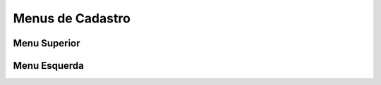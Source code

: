 Menus de Cadastro
#################

Menu Superior
=============

|imagem9|

Menu Esquerda
=============

|imagem9|

.. |br| raw:: html
   
   <br />

.. |imagem1| image:: /docs/source/cadastro_comissao/imagens/comissao_1.png

.. |imagem2| image:: /docs/source/cadastro_comissao/imagens/comissao_2.png

.. |imagem3| image:: /docs/source/cadastro_comissao/imagens/Criar_Comissao.png

.. |imagem4| image:: /docs/source/cadastro_comissao/imagens/Criar_Comissao_2.png

.. |imagem5| image:: /docs/source/cadastro_comissao/imagens/Editar_Comissao.png

.. |imagem6| image:: /docs/source/cadastro_comissao/imagens/Comissao_Colunas.png

.. |imagem7| image:: /docs/source/cadastro_comissao/imagens/Impressao_Resultados.png

.. |imagem8| image:: /docs/source/cadastro_comissao/imagens/Excluir_Comissao.png

.. |imagem9| image:: /docs/source/cadastro_comissao/imagens/Menu_Superior.png

.. |imagem10| image:: /docs/source/cadastro_comissao/imagens/Menu_Esquerda.png

.. |imagem11| image:: /docs/source/cadastro_comissao/imagens/Itens_Comissao.png

.. |imagem12| image:: /docs/source/cadastro_comissao/imagens/Item_Vigencia.png

.. |imagem13| image:: /docs/source/cadastro_comissao/imagens/Item_Caracteristicas.png

.. |imagem14| image:: /docs/source/cadastro_comissao/imagens/Item_Parceiro_Comercial.png

.. |imagem15| image:: /docs/source/cadastro_comissao/imagens/Item_Erro.png

.. |imagem16| image:: /docs/source/cadastro_comissao/imagens/Item_Valores.png

.. |imagem17| image:: /docs/source/cadastro_comissao/imagens/Editar_Comissao_Itens.png

.. |imagem18| image:: /docs/source/cadastro_comissao/imagens/Valor_Criacao.png

